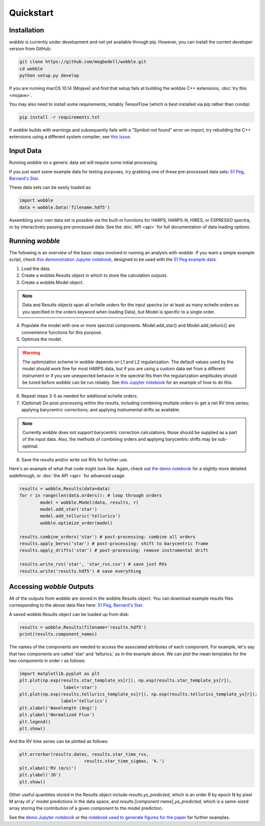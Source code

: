 Quickstart
==========

Installation
------------

*wobble* is currently under development and not yet available through pip. However, you can install the current developer version from GitHub:

.. code-block:: bash

	git clone https://github.com/megbedell/wobble.git
	cd wobble
	python setup.py develop
	
If you are running macOS 10.14 (Mojave) and find that setup fails at building the wobble C++ extensions, :doc:`try this <mojave>`.

You may also need to install some requirements, notably TensorFlow (which is best installed via pip rather than conda):

.. code-block:: bash

	pip install -r requirements.txt

If *wobble* builds with warnings and subsequently fails with a "Symbol not found" error on import, try rebuilding the C++ extensions using a different system compiler; see `this issue <https://github.com/megbedell/wobble/issues/66>`_.

Input Data
----------

Running *wobble* on a generic data set will require some initial processing.

If you just want some example data for testing purposes, try grabbing one of these pre-processed data sets: `51 Peg <https://www.dropbox.com/s/0jjdp5t3zto8hp7/51peg_e2ds.hdf5?dl=0>`_, `Barnard's Star <https://www.dropbox.com/s/ccd050p7g7vsjdq/barnards_e2ds.hdf5?dl=0>`_.

These data sets can be easily loaded as:

.. code-block:: python

	import wobble
	data = wobble.Data('filename.hdf5')

Assembling your own data set is possible via the built-in functions for HARPS, HARPS-N, HIRES, or ESPRESSO spectra, or by interactively passing pre-processed data. See the :doc:`API <api>` for full documentation of data loading options.

Running *wobble*
----------------

The following is an overview of the basic steps involved in running an analysis with *wobble*. If you want a simple example script, check `this demonstration Jupyter notebook <https://nbviewer.jupyter.org/github/megbedell/wobble/blob/master/notebooks/demo.ipynb>`_, designed to be used with the `51 Peg example data <https://www.dropbox.com/s/0jjdp5t3zto8hp7/51peg_e2ds.hdf5?dl=0>`_.

1. Load the data.

2. Create a wobble.Results object in which to store the calculation outputs.

3. Create a wobble.Model object.

.. note:: Data and Results objects span all echelle orders for the input spectra (or at least as many echelle orders as you specified in the *orders* keyword when loading Data), but Model is specific to a single order.

4. Populate the model with one or more spectral components. Model.add_star() and Model.add_telluric() are convenience functions for this purpose.

5. Optimize the model.

.. warning:: The optimization scheme in *wobble* depends on L1 and L2 regularization. The default values used by the model should work fine for most HARPS data, but if you are using a custom data set from a different instrument or if you see unexpected behavior in the spectral fits then the regularization amplitudes should be tuned before *wobble* can be run reliably. See `this Jupyter notebook <https://nbviewer.jupyter.org/github/megbedell/wobble/blob/master/notebooks/regularization.ipynb>`_ for an example of how to do this.

6. Repeat steps 3-5 as needed for additional echelle orders.

7. (Optional) Do post-processing within the results, including combining multiple orders to get a net RV time series; applying barycentric corrections; and applying instrumental drifts as available.

.. note:: Currently *wobble* does not support barycentric correction calculations; those should be supplied as a part of the input data. Also, the methods of combining orders and applying barycentric shifts may be sub-optimal.

8. Save the results and/or write out RVs for further use.

Here's an example of what that code might look like. Again, check out `the demo notebook <https://nbviewer.jupyter.org/github/megbedell/wobble/blob/master/notebooks/demo.ipynb>`_ for a slightly more detailed walkthrough, or :doc:`the API <api>` for advanced usage.

.. code-block:: python

	results = wobble.Results(data=data)
	for r in range(len(data.orders)): # loop through orders
		model = wobble.Model(data, results, r)
		model.add_star('star')
		model.add_telluric('tellurics')
		wobble.optimize_order(model)

	results.combine_orders('star') # post-processing: combine all orders
	results.apply_bervs('star') # post-processing: shift to barycentric frame
	results.apply_drifts('star') # post-processing: remove instrumental drift

	results.write_rvs('star', 'star_rvs.csv') # save just RVs
	results.write('results.hdf5') # save everything

Accessing *wobble* Outputs
--------------------------

All of the outputs from *wobble* are stored in the wobble.Results object. You can download example results files corresponding to the above data files here: `51 Peg <https://www.dropbox.com/s/em4irz97zxqopx4/results_51peg_Kstar0_Kt3.hdf5?dl=0>`_, `Barnard's Star <https://www.dropbox.com/s/ymcu2awo1v05rps/results_barnards_Kstar0_Kt0.hdf5?dl=0>`_.

A saved wobble.Results object can be loaded up from disk:

.. code-block:: python

	results = wobble.Results(filename='results.hdf5')
	print(results.component_names)
	
The names of the components are needed to access the associated attributes of each component. For example, let's say that two components are called 'star' and 'tellurics,' as in the example above. We can plot the mean templates for the two components in order `r` as follows:

.. code-block:: python

	import matplotlib.pyplot as plt
	plt.plot(np.exp(results.star_template_xs[r]), np.exp(results.star_template_ys[r]), 
			 label='star')
	plt.plot(np.exp(results.tellurics_template_xs[r]), np.exp(results.tellurics_template_ys[r]),
		 	label='tellurics')
	plt.xlabel('Wavelength (Ang)')
	plt.ylabel('Normalized Flux')
	plt.legend()
	plt.show()
	
And the RV time series can be plotted as follows:

.. code-block:: python

	plt.errorbar(results.dates, results.star_time_rvs, 
				 results.star_time_sigmas, 'k.')
	plt.xlabel('RV (m/s)')
	plt.ylabel('JD')
	plt.show()
	
Other useful quantities stored in the Results object include `results.ys_predicted`, which is an order R by epoch N by pixel M array of `y'` model predictions in the data space, and `results.[component name]_ys_predicted`, which is a same-sized array storing the contribution of a given component to the model prediction.

See the `demo Jupyter notebook <https://github.com/megbedell/wobble/blob/master/notebooks/demo.ipynb>`_ or the `notebook used to generate figures for the paper <https://github.com/megbedell/wobble/blob/master/paper/figures/make_figures.ipynb>`_ for further examples.
